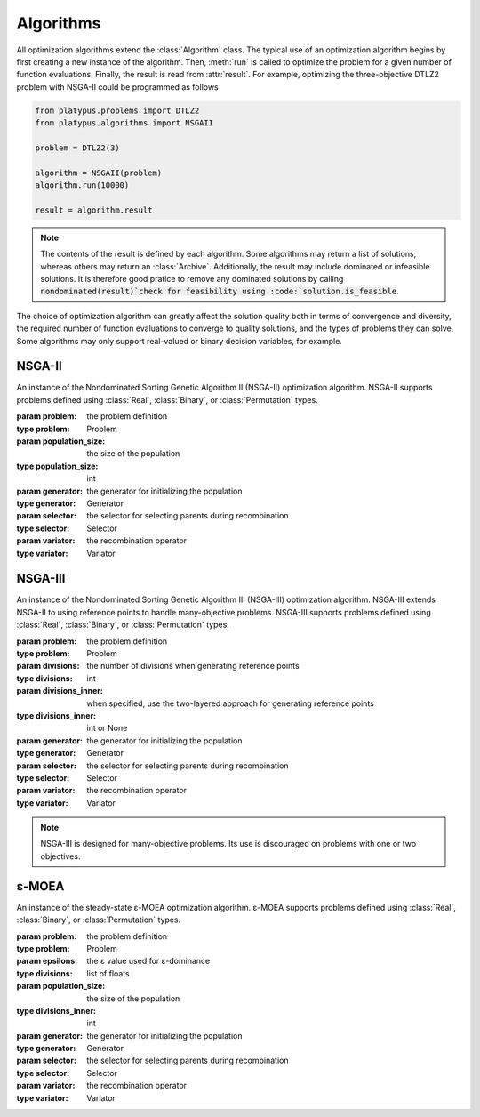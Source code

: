 ==========
Algorithms
==========

All optimization algorithms extend the :class:`Algorithm` class.  The typical
use of an optimization algorithm begins by first creating a new instance of
the algorithm.  Then, :meth:`run` is called to optimize the problem for a given
number of function evaluations.  Finally, the result is read from
:attr:`result`.  For example, optimizing the three-objective DTLZ2 problem with
NSGA-II could be programmed as follows

.. code-block:: python

   from platypus.problems import DTLZ2
   from platypus.algorithms import NSGAII
    
   problem = DTLZ2(3)
    
   algorithm = NSGAII(problem)
   algorithm.run(10000)
    
   result = algorithm.result

.. note::

   The contents of the result is defined by each algorithm.  Some algorithms may
   return a list of solutions, whereas others may return an :class:`Archive`.
   Additionally, the result may include dominated or infeasible solutions.  It
   is therefore good pratice to remove any dominated solutions by calling
   :code:`nondominated(result)`check for feasibility using
   :code:`solution.is_feasible`.
   
The choice of optimization algorithm can greatly affect the solution quality
both in terms of convergence and diversity, the required number of function
evaluations to converge to quality solutions, and the types of problems they
can solve.  Some algorithms may only support real-valued or binary decision
variables, for example.

NSGA-II
-------

.. class:: NSGAII(problem[, population_size[, generator[, selector[, variator]]]])

   An instance of the Nondominated Sorting Genetic Algorithm II (NSGA-II)
   optimization algorithm.  NSGA-II supports problems defined using
   :class:`Real`, :class:`Binary`, or :class:`Permutation` types.

   :param problem: the problem definition
   :type problem: Problem
   :param population_size: the size of the population
   :type population_size: int
   :param generator: the generator for initializing the population
   :type generator: Generator
   :param selector: the selector for selecting parents during recombination
   :type selector: Selector
   :param variator: the recombination operator
   :type variator: Variator

NSGA-III
--------

.. class:: NSGAIII(problem, divisions[, divisions_inner[, generator[, selector[, variator]]]])

   An instance of the Nondominated Sorting Genetic Algorithm III (NSGA-III)
   optimization algorithm.  NSGA-III extends NSGA-II to using reference points
   to handle many-objective problems.  NSGA-III supports problems defined using
   :class:`Real`, :class:`Binary`, or :class:`Permutation` types.

   :param problem: the problem definition
   :type problem: Problem
   :param divisions: the number of divisions when generating reference points
   :type divisions: int
   :param divisions_inner: when specified, use the two-layered approach for
      generating reference points
   :type divisions_inner: int or None
   :param generator: the generator for initializing the population
   :type generator: Generator
   :param selector: the selector for selecting parents during recombination
   :type selector: Selector
   :param variator: the recombination operator
   :type variator: Variator
   
   .. note::
   
      NSGA-III is designed for many-objective problems.  Its use is discouraged
      on problems with one or two objectives.
      
ε-MOEA
------

.. class:: EpsMOEA(problem, epsilons[, population_size[, generator[, selector[, variator]]]])

   An instance of the steady-state ε-MOEA optimization algorithm.  ε-MOEA
   supports problems defined using :class:`Real`, :class:`Binary`, or
   :class:`Permutation` types.

   :param problem: the problem definition
   :type problem: Problem
   :param epsilons: the ε value used for ε-dominance
   :type divisions: list of floats
   :param population_size: the size of the population
   :type divisions_inner: int
   :param generator: the generator for initializing the population
   :type generator: Generator
   :param selector: the selector for selecting parents during recombination
   :type selector: Selector
   :param variator: the recombination operator
   :type variator: Variator